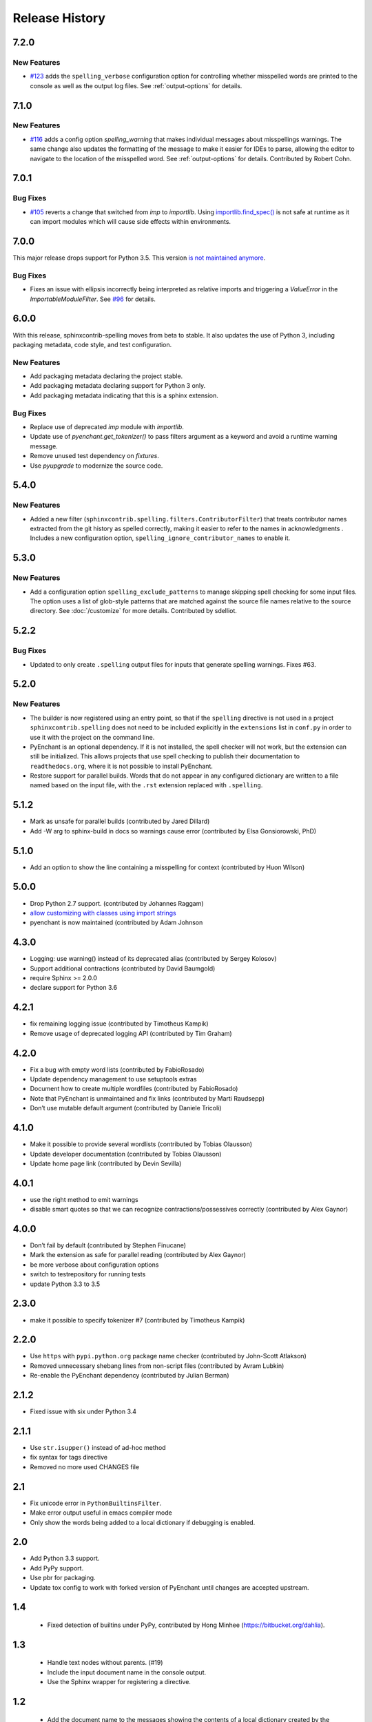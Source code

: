 =================
 Release History
=================

.. spelling::

   unmaintained

7.2.0
=====

New Features
------------

- `#123 <https://github.com/sphinx-contrib/spelling/pull/123>`__ adds
  the ``spelling_verbose`` configuration option for controlling
  whether misspelled words are printed to the console as well as the
  output log files. See :ref:`output-options` for details.

7.1.0
=====

New Features
------------

- `#116 <https://github.com/sphinx-contrib/spelling/pull/116>`__ adds
  a config option `spelling_warning` that makes individual messages
  about misspellings warnings. The same change also updates the
  formatting of the message to make it easier for IDEs to parse,
  allowing the editor to navigate to the location of the misspelled
  word. See :ref:`output-options` for details.  Contributed by Robert
  Cohn.

7.0.1
=====

Bug Fixes
---------

- `#105 <https://github.com/sphinx-contrib/spelling/pull/105>`__
  reverts a change that switched from `imp` to `importlib`. Using
  `importlib.find_spec()
  <https://docs.python.org/3/library/importlib.html#importlib.util.find_spec>`__
  is not safe at runtime as it can import modules which will cause
  side effects within environments.

7.0.0
=====

This major release drops support for Python 3.5. This version `is not
maintained anymore
<https://devguide.python.org/devcycle/#end-of-life-branches>`__.

Bug Fixes
---------

- Fixes an issue with ellipsis incorrectly being interpreted as
  relative imports and triggering a `ValueError` in the
  `ImportableModuleFilter`. See `#96
  <https://github.com/sphinx-contrib/spelling/issues/96>`__ for
  details.

6.0.0
=====

With this release, sphinxcontrib-spelling moves from beta to
stable. It also updates the use of Python 3, including packaging
metadata, code style, and test configuration.

New Features
------------

- Add packaging metadata declaring the project stable.
- Add packaging metadata declaring support for Python 3 only.
- Add packaging metadata indicating that this is a sphinx extension.

Bug Fixes
---------

- Replace use of deprecated `imp` module with `importlib`.
- Update use of `pyenchant.get_tokenizer()` to pass filters argument
  as a keyword and avoid a runtime warning message.
- Remove unused test dependency on `fixtures`.
- Use `pyupgrade` to modernize the source code.

5.4.0
=====

New Features
------------

- Added a new filter
  (``sphinxcontrib.spelling.filters.ContributorFilter``) that treats
  contributor names extracted from the git history as spelled
  correctly, making it easier to refer to the names in
  acknowledgments . Includes a new configuration option,
  ``spelling_ignore_contributor_names`` to enable it.

5.3.0
=====

New Features
------------

- Add a configuration option ``spelling_exclude_patterns`` to manage
  skipping spell checking for some input files. The option uses a
  list of glob-style patterns that are matched against the source
  file names relative to the source directory. See :doc:`/customize`
  for more details. Contributed by sdelliot.

5.2.2
=====

Bug Fixes
---------

- Updated to only create ``.spelling`` output files for inputs that
  generate spelling warnings. Fixes #63.

5.2.0
=====

New Features
------------

- The builder is now registered using an entry point, so that if the
  ``spelling`` directive is not used in a project
  ``sphinxcontrib.spelling`` does not need to be included explicitly
  in the ``extensions`` list in ``conf.py`` in order to use it with
  the project on the command line.

- PyEnchant is an optional dependency. If it is not installed, the
  spell checker will not work, but the extension can still be
  initialized. This allows projects that use spell checking to
  publish their documentation to ``readthedocs.org``, where it is
  not possible to install PyEnchant.

- Restore support for parallel builds. Words that do not appear in
  any configured dictionary are written to a file named based on the
  input file, with the ``.rst`` extension replaced with
  ``.spelling``.

5.1.2
=====

- Mark as unsafe for parallel builds (contributed by Jared Dillard)
- Add -W arg to sphinx-build in docs so warnings cause error
  (contributed by Elsa Gonsiorowski, PhD)

5.1.0
=====

- Add an option to show the line containing a misspelling for context
  (contributed by Huon Wilson)

5.0.0
=====

- Drop Python 2.7 support. (contributed by Johannes Raggam)
- `allow customizing with classes using import strings
  <https://github.com/sphinx-contrib/spelling/pull/40>`__
- pyenchant is now maintained (contributed by Adam Johnson

4.3.0
=====

- Logging: use warning() instead of its deprecated alias (contributed
  by Sergey Kolosov)
- Support additional contractions (contributed by David Baumgold)
- require Sphinx >= 2.0.0
- declare support for Python 3.6

4.2.1
=====

- fix remaining logging issue (contributed by Timotheus Kampik)
- Remove usage of deprecated logging API (contributed by Tim Graham)

4.2.0
=====

- Fix a bug with empty word lists (contributed by FabioRosado)
- Update dependency management to use setuptools extras
- Document how to create multiple wordfiles (contributed by
  FabioRosado)
- Note that PyEnchant is unmaintained and fix links (contributed by
  Marti Raudsepp)
- Don’t use mutable default argument (contributed by Daniele Tricoli)

4.1.0
=====

- Make it possible to provide several wordlists (contributed by Tobias
  Olausson)
- Update developer documentation (contributed by Tobias Olausson)
- Update home page link (contributed by Devin Sevilla)

4.0.1
=====

- use the right method to emit warnings
- disable smart quotes so that we can recognize
  contractions/possessives correctly (contributed by Alex Gaynor)

4.0.0
=====

- Don’t fail by default (contributed by Stephen Finucane)
- Mark the extension as safe for parallel reading (contributed by Alex
  Gaynor)
- be more verbose about configuration options
- switch to testrepository for running tests
- update Python 3.3 to 3.5

2.3.0
=====

- make it possible to specify tokenizer #7 (contributed by Timotheus
  Kampik)

2.2.0
=====

- Use ``https`` with ``pypi.python.org`` package name checker
  (contributed by John-Scott Atlakson)
- Removed unnecessary shebang lines from non-script files (contributed
  by Avram Lubkin)
- Re-enable the PyEnchant dependency (contributed by Julian Berman)

2.1.2
=====

- Fixed issue with six under Python 3.4

2.1.1
=====

- Use ``str.isupper()`` instead of ad-hoc method
- fix syntax for tags directive
- Removed no more used CHANGES file

2.1
===

- Fix unicode error in ``PythonBuiltinsFilter``.
- Make error output useful in emacs compiler mode
- Only show the words being added to a local dictionary if debugging
  is enabled.


2.0
===

- Add Python 3.3 support.
- Add PyPy support.
- Use pbr for packaging.
- Update tox config to work with forked version of PyEnchant until
  changes are accepted upstream.

1.4
===

  - Fixed detection of builtins under PyPy, contributed by Hong Minhee
    (https://bitbucket.org/dahlia).

1.3
===

  - Handle text nodes without parents. (#19)
  - Include the input document name in the console output.
  - Use the Sphinx wrapper for registering a directive.

1.2
===

  - Add the document name to the messages showing the contents of a
    local dictionary created by the ``spelling`` directive.
  - Add title nodes to the list of node types checked for
    spelling. Resolves issue #17.
  - Add test/test_wordlist.txt to the manifest so it is included in
    the source distribution and the tests will pass. Resolves issue
    #17.
  - Documentation patch from Hank Gay.

1.1.1
=====

  - Fix initialization so the per-document filters work even if no
    ``spelling`` directive is used.

1.1
===

  - Add an option treat the names of packages on PyPI as spelled
    properly.
  - Add an option to treat CamelCase names as spelled properly.
  - Add an option to treat acronyms as spelled properly.
  - Add an option to treat Python built-ins as spelled properly.
  - Add an option to treat names that can be found as modules as
    spelled properly.
  - Add an option to let the user provide a list of other filter
    classes for the tokenizer.
  - Add ``spelling`` directive for passing local configuration
    settings to the spelling checker. This version allows setting a
    list of words known to be spelled correctly.

1.0
===

  - Re-implement using just a Builder, without a separate visitor
    class.
  - Show the file and line number of any words not appearing in the
    dictionary, instead of the section title.
  - Log the file, line, and unknown words as the documents are
    processed.

0.2
===

  - Warn but otherwise ignore unknown node types.

0.1
===

  - First public release.
